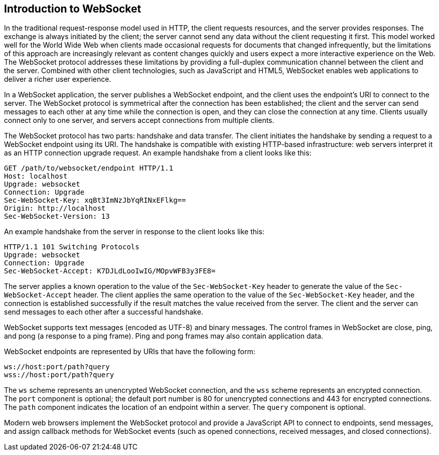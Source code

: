 == Introduction to WebSocket

In the traditional request-response model used in HTTP, the client requests resources, and the server provides responses.
The exchange is always initiated by the client; the server cannot send any data without the client requesting it first.
This model worked well for the World Wide Web when clients made occasional requests for documents that changed infrequently, but the limitations of this approach are increasingly relevant as content changes quickly and users expect a more interactive experience on the Web.
The WebSocket protocol addresses these limitations by providing a full-duplex communication channel between the client and the server.
Combined with other client technologies, such as JavaScript and HTML5, WebSocket enables web applications to deliver a richer user experience.

In a WebSocket application, the server publishes a WebSocket endpoint, and the client uses the endpoint's URI to connect to the server.
The WebSocket protocol is symmetrical after the connection has been established; the client and the server can send messages to each other at any time while the connection is open, and they can close the connection at any time.
Clients usually connect only to one server, and servers accept connections from multiple clients.

The WebSocket protocol has two parts: handshake and data transfer.
The client initiates the handshake by sending a request to a WebSocket endpoint using its URI.
The handshake is compatible with existing HTTP-based infrastructure: web servers interpret it as an HTTP connection upgrade request.
An example handshake from a client looks like this:

[source,http]
----
GET /path/to/websocket/endpoint HTTP/1.1
Host: localhost
Upgrade: websocket
Connection: Upgrade
Sec-WebSocket-Key: xqBt3ImNzJbYqRINxEFlkg==
Origin: http://localhost
Sec-WebSocket-Version: 13
----

An example handshake from the server in response to the client looks like this:

[source,http]
----
HTTP/1.1 101 Switching Protocols
Upgrade: websocket
Connection: Upgrade
Sec-WebSocket-Accept: K7DJLdLooIwIG/MOpvWFB3y3FE8=
----

The server applies a known operation to the value of the `Sec-WebSocket-Key` header to generate the value of the `Sec-WebSocket-Accept` header.
The client applies the same operation to the value of the `Sec-WebSocket-Key` header, and the connection is established successfully if the result matches the value received from the server.
The client and the server can send messages to each other after a successful handshake.

WebSocket supports text messages (encoded as UTF-8) and binary messages.
The control frames in WebSocket are close, ping, and pong (a response to a ping frame).
Ping and pong frames may also contain application data.

WebSocket endpoints are represented by URIs that have the following form:

----
ws://host:port/path?query
wss://host:port/path?query
----

The `ws` scheme represents an unencrypted WebSocket connection, and the `wss` scheme represents an encrypted connection.
The `port` component is optional; the default port number is 80 for unencrypted connections and 443 for encrypted connections.
The `path` component indicates the location of an endpoint within a server.
The `query` component is optional.

Modern web browsers implement the WebSocket protocol and provide a JavaScript API to connect to endpoints, send messages, and assign callback methods for WebSocket events (such as opened connections, received messages, and closed connections).
